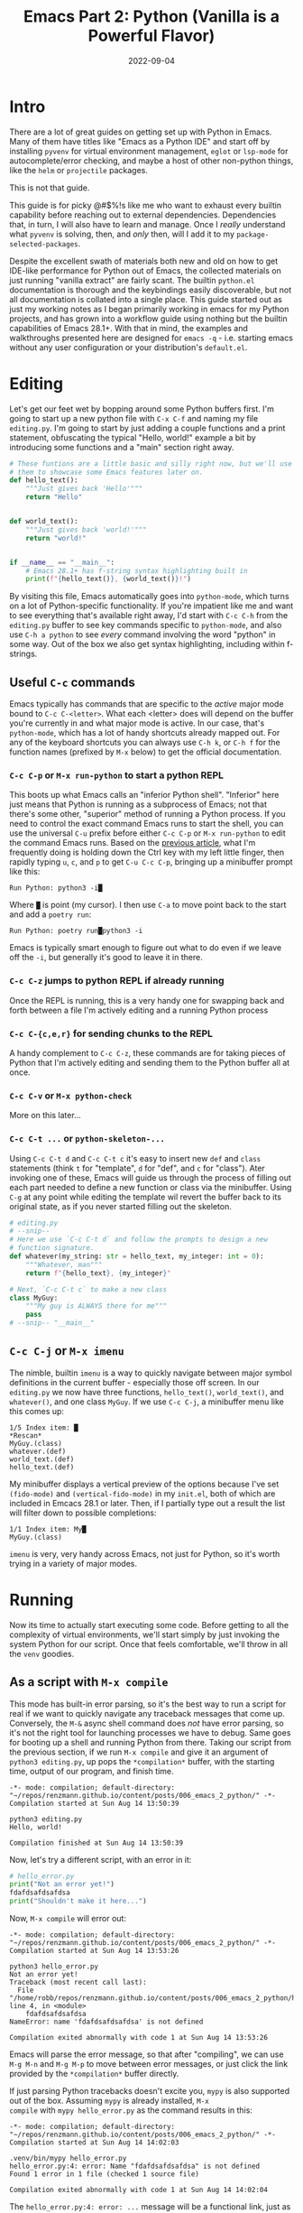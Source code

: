 #+title: Emacs Part 2: Python (Vanilla is a Powerful Flavor)
#+date: 2022-09-04
#+startup: inlineimages

* Intro
There are a lot of great guides on getting set up with Python in
Emacs.  Many of them have titles like "Emacs as a Python IDE" and
start off by installing =pyvenv= for virtual environment management,
=eglot= or =lsp-mode= for autocomplete/error checking, and maybe a
host of other non-python things, like the =helm= or =projectile=
packages.

This is not that guide.

This guide is for picky @#$%!s like me who want to exhaust every
builtin capability before reaching out to external dependencies.
Dependencies that, in turn, I will also have to learn and manage.
Once I /really/ understand what =pyvenv= is solving, then, and /only/
then, will I add it to my =package-selected-packages=.

[[file:nothing_without_lsp.png]]

Despite the excellent swath of materials both new and old on how to
get IDE-like performance for Python out of Emacs, the collected
materials on just running "vanilla extract" are fairly scant.  The
builtin =python.el= documentation is thorough and the keybindings
easily discoverable, but not all documentation is collated into a
single place.  This guide started out as just my working notes as I
began primarily working in emacs for my Python projects, and has grown
into a workflow guide using nothing but the builtin capabilities
of Emacs 28.1+.  With that in mind, the examples and walkthroughs
presented here are designed for =emacs -q= - i.e. starting emacs
without any user configuration or your distribution's =default.el=.


* Editing

Let's get our feet wet by bopping around some Python buffers first.
I'm going to start up a new python file with =C-x C-f= and naming my
file =editing.py=.  I'm going to start by just adding a couple
functions and a print statement, obfuscating the typical "Hello,
world!" example a bit by introducing some functions and a "main"
section right away.

#+begin_src python :tangle editing.py :comments link
# These funtions are a little basic and silly right now, but we'll use
# them to showcase some Emacs features later on.
def hello_text():
    """Just gives back 'Hello'"""
    return "Hello"


def world_text():
    """Just gives back 'world!'"""
    return "world!"


if __name__ == "__main__":
    # Emacs 28.1+ has f-string syntax highlighting built in
    print(f"{hello_text()}, {world_text()}!")
#+end_src

By visiting this file, Emacs automatically goes into =python-mode=,
which turns on a lot of Python-specific functionality.  If you're
impatient like me and want to see everything that's available right
away, I'd start with =C-c C-h= from the =editing.py= buffer to see key
commands specific to =python-mode=, and also use ~C-h a python~ to
see /every/ command involving the word "python" in some way.  Out of
the box we also get syntax highlighting, including within f-strings.

** Useful =C-c= commands

Emacs typically has commands that are specific to the /active/ major
mode bound to =C-c C-<letter>=.  What each <letter> does will depend
on the buffer you're currently in and what major mode is active.  In
our case, that's =python-mode=, which has a lot of handy shortcuts
already mapped out.  For any of the keyboard shortcuts you can always
use =C-h k=, or =C-h f= for the function names (prefixed by =M-x=
below) to get the official documentation.

*** =C-c C-p= or =M-x run-python= to start a python REPL

This boots up what Emacs calls an "inferior Python shell".
"Inferior" here just means that Python is running as a subprocess of
Emacs; not that there's some other, "superior" method of running a
Python process.  If you need to control the exact command Emacs runs
to start the shell, you can use the universal =C-u= prefix before
either =C-c C-p= or =M-x run-python= to edit the command Emacs runs.
Based on the [[https://robbmann.io/posts/005_emacs_1_packages/][previous article]], what I'm frequently doing is holding
down the Ctrl key with my left little finger, then rapidly typing =u=,
=c=, and =p= to get =C-u C-c C-p=, bringing up a minibuffer prompt
like this:

#+begin_example
Run Python: python3 -i█
#+end_example

Where =█= is point (my cursor).  I then use =C-a= to move point back
to the start and add a =poetry run=:

#+begin_example
Run Python: poetry run█python3 -i
#+end_example

Emacs is typically smart enough to figure out what to do even if we
leave off the =-i=, but generally it's good to leave it in there.

*** =C-c C-z= jumps to python REPL if already running

Once the REPL is running, this is a very handy one for swapping back
and forth between a file I'm actively editing and a running Python
process

*** =C-c C-{c,e,r}= for sending chunks to the REPL

A handy complement to =C-c C-z=, these commands are for taking pieces
of Python that I'm actively editing and sending them to the Python
buffer all at once.

*** =C-c C-v= or =M-x python-check=

More on this later...

*** =C-c C-t ...= or =python-skeleton-...=

Using =C-c C-t d= and =C-c C-t c= it's easy to insert new =def= and
=class= statements (think =t= for "template", =d= for "def", and =c=
for "class").  Ater invoking one of these, Emacs will guide us through
the process of filling out each part needed to define a new function
or class via the minibuffer.  Using =C-g= at any point while editing
the template wil revert the buffer back to its original state, as if
you never started filling out the skeleton.

#+begin_src python :session :tangle editing.py :comments link
# editing.py
# --snip--
# Here we use `C-c C-t d` and follow the prompts to design a new
# function signature.
def whatever(my_string: str = hello_text, my_integer: int = 0):
    """Whatever, man"""
    return f"{hello_text}, {my_integer}"

# Next, `C-c C-t c` to make a new class
class MyGuy:
    """My guy is ALWAYS there for me"""
    pass
# --snip-- "__main__"
#+end_src


** =C-c C-j= or =M-x imenu=
The nimble, builtin =imenu= is a way to quickly navigate between major
symbol definitions in the current buffer - especially those off
screen.  In our =editing.py= we now have three functions,
=hello_text()=, =world_text()=, and =whatever()=, and one class
=MyGuy=.  If we use =C-c C-j=, a minibuffer menu like this comes up:

#+begin_example
1/5 Index item: █
*Rescan*
MyGuy.(class)
whatever.(def)
world_text.(def)
hello_text.(def)
#+end_example

My minibuffer displays a vertical preview of the options because I've
set =(fido-mode)= and =(vertical-fido-mode)= in my =init.el=, both of
which are included in Emcacs 28.1 or later.  Then, if I partially type out a result the list will filter down to possible completions:

#+begin_example
1/1 Index item: My█
MyGuy.(class)
#+end_example

=imenu= is very, very handy across Emacs, not just for Python, so it's
worth trying in a variety of major modes.

* Running

Now its time to actually start executing some code.  Before getting to
all the complexity of virtual environments, we'll start simply by just
invoking the system Python for our script. Once that feels
comfortable, we'll throw in all the =venv= goodies.

** As a script with =M-x compile=
This mode has built-in error parsing, so it's the best way to run a
script for real if we want to quickly navigate any traceback messages
that come up.  Conversely, the =M-&= async shell command does /not/
have error parsing, so it's not the right tool for launching processes
we have to debug.  Same goes for booting up a shell and running Python
from there.  Taking our script from the previous section, if we run
=M-x compile= and give it an argument of =python3 editing.py=, up pops
the =*compilation*= buffer, with the starting time, output of our
program, and finish time.

#+begin_example
-*- mode: compilation; default-directory: "~/repos/renzmann.github.io/content/posts/006_emacs_2_python/" -*-
Compilation started at Sun Aug 14 13:50:39

python3 editing.py
Hello, world!

Compilation finished at Sun Aug 14 13:50:39
#+end_example

Now, let's try a different script, with an error in it:

#+begin_src python :session :tangle hello_error.py :comments link
# hello_error.py
print("Not an error yet!")
fdafdsafdsafdsa
print("Shouldn't make it here...")
#+end_src

Now, =M-x compile= will error out:

#+begin_example
-*- mode: compilation; default-directory: "~/repos/renzmann.github.io/content/posts/006_emacs_2_python/" -*-
Compilation started at Sun Aug 14 13:53:26

python3 hello_error.py
Not an error yet!
Traceback (most recent call last):
  File "/home/robb/repos/renzmann.github.io/content/posts/006_emacs_2_python/hello_error.py", line 4, in <module>
    fdafdsafdsafdsa
NameError: name 'fdafdsafdsafdsa' is not defined

Compilation exited abnormally with code 1 at Sun Aug 14 13:53:26
#+end_example

Emacs will parse the error message, so that after "compiling", we can
use =M-g M-n= and =M-g M-p= to move between error messages, or just
click the link provided by the =*compilation*= buffer directly.

If just parsing Python tracebacks doesn't excite you, =mypy= is also
supported out of the box.  Assuming =mypy= is already installed, =M-x
compile= with =mypy hello_error.py= as the command results in this:

#+begin_example
-*- mode: compilation; default-directory: "~/repos/renzmann.github.io/content/posts/006_emacs_2_python/" -*-
Compilation started at Sun Aug 14 14:02:03

.venv/bin/mypy hello_error.py
hello_error.py:4: error: Name "fdafdsafdsafdsa" is not defined
Found 1 error in 1 file (checked 1 source file)

Compilation exited abnormally with code 1 at Sun Aug 14 14:02:04
#+end_example

The =hello_error.py:4: error: ...= message will be a functional link, just as
before.  =mypy= is much more suitable for general error-checking though, so as
scripts (and bugs) grow, the =M-x compile= command can keep up:

#+begin_src python :tangle errors.py :comments link
# errors.py
import typing

import requests
import aaaaaaa

foo
print(typing.fdafdsafdsafdsafdsafdsafdsa)


def whatever(x: str) -> str:
    """Here's a docstring!"""
    return x + 1
#+end_src

#+begin_example
M-x compile RET mypy errors.py
#+end_example

#+begin_example
-*- mode: compilation; default-directory: "~/repos/renzmann.github.io/content/posts/006_emacs_2_python/" -*-
Compilation started at Sun Aug 14 14:06:55

.venv/bin/mypy errors.py
errors.py:6: error: Cannot find implementation or library stub for module named "aaaaaaa"
errors.py:6: note: See https://mypy.readthedocs.io/en/stable/running_mypy.html#missing-imports
errors.py:8: error: Name "foo" is not defined
errors.py:9: error: Module has no attribute "fdafdsafdsafdsafdsafdsafdsa"
errors.py:14: error: Unsupported operand types for + ("str" and "int")
Found 4 errors in 1 file (checked 1 source file)

Compilation exited abnormally with code 1 at Sun Aug 14 14:06:55
#+end_example

Now, we can use =M-g M-n= and =M-g M-p= to quickly navigate between
the errors in our code, even after navigating away from the original
=errors.py= buffer - Emacs will remember what's going on in the
=*compilation*= buffer so we can hop all around the code base while
addressing errors one at a time.

** Interactively with the Python shell

=python-mode= centers heavily around the use of an active, running
Python session for some of its features, as we'll see in the next
section.  Its documentation recommends regular use of =C-c C-c=, which
sends the entire buffer to the active inferior Python process.  That
means actually /executing/ Python code, which may feel a bit dangerous
for those of us who grew up with static analysis tools.  So the first
thing we need to make sure we don't accidentally kick off our whole
script is ensure that the main part of our program is properly
ensconced.

#+begin_src python
# editing.py
# --snip--
if __name__ == "__main__":
    print(f"{hello_text()}, {world_text()}!")
#+end_src

* Code Completion

Emacs uses the currently running ~*Python*~ process for looking up
symbols to complete.  As such, =python.el= recommends using =C-c C-c=
to send the entire buffer's contents to the Python shell periodically.
~if __name__ == "__main__"~ blocks do /not/ execute when using =C-c
C-c=.  To send all code in the current buffer, including the
=__main__= block, instead we must use =C-u C-c C-c=.

Another awkward default in Emacs is that what we typically know of as
"tab-complete" is bound to =M-TAB=, or the equivalent =C-M-i= (~C-i~
and ~TAB~ are the same thing).  On most Windows and Linux desktops,
Alt+Tab changes the active window, and ~C-M-i~ is much too cumbersome
to be a reasonable completion shortcut.  I prefer just being able to
hit =TAB= to invoke =completion-at-point=, so I use this snippet in my
=init.el=:

#+begin_src elisp
;; init.el
;; Use TAB in place of C-M-i for completion-at-point
(setq tab-always-indent 'complete)
#+end_src

Now to demonstrate this new completion power.  In our python file
=editing.py=, I know we have a function called =hello_text()=.  Within
the main block, I might have been typing something that looked like
this:

#+begin_src python
if __name__ == "__main__":
    print("{hell█
#+end_src

Where █ is point.  Attempting a =completion-at-point= using =C-M-i=
(or just =TAB= as I have re-bound it above) will yield ... nothing.
Maybe the indentation cycles, or it says "No match", or just - no
response.  What we require is a /running/ inferior Python process,
which will look up completion symbols.  After booting up Python with
=C-c C-p= and sending all the current buffer contents with =C-c C-c=,
hitting =TAB= completes the =hell= into =hello_text=:

#+begin_src python
if __name__ == "__main__":
    print("{hello_text█
#+end_src

In the case that the completion is ambiguous, a =*completions*= buffer
will pop up, prompting for input on how to continue.  Another nice
thing about this completion method is that it respects your
=completion-styles= setting.  Personally, I keep mine globally set to
include the =flex= style, which closely mimics fuzzy matching styles
like you get in VSCode, JetBrains, or ~fzf~:

#+begin_src elisp
;; init.el
(setq completion-styles '(flex basic partial-completion emacs22))
#+end_src

This allows me to type something like =hltx=, hit =TAB= and it
completes to =hello_text=.

* Debugging
If by running our Python code we encounter the =breakpoint()= builtin,
Emacs will automatically break into pdb/ipdb (depending on your
~PYTHONBREAKPOINT~ environment variable), jump to the breakpoint in
the code, and put an arrow at the next line to execute.

#+attr_html: :width 800px
#+caption: Running the Python debugger by using `C-c C-c`
[[./running_pdb.png]]

** =M-x pdb=

Simply populates the command to run with =python -m pdb=.  Can be
configured with the variable =gud-pdb-command-name=

* The =poetry= + =pyright= stack

The stack I use most frequently (for now) consists of:

1. =python3.10= as the Python runtime
2. =poetry= for dependency and environment management[fn:poetry]
3. =pyright= for error checking[fn:pyright]
4. =emacs= for everything else

Each component should, in theory, be easy to replace.  That is, if I
want =conda= as a package manager and =flake8= or =mypy= for
linting/type checking, it should be easy to do a drop-in replacement
for them.

For those who haven't heard the good news of =poetry=, it takes care
of a /lot/ of headaches that every pythonista regularly deals with.
It manages your virtual environment (creation and update),
=pyproject.toml= specification, and a =poetry.lock= file that serves
as a replacement for =requirements.txt=, housing exact dependency
version numbers for project collaborators to install.  All of these
are automatically kept in sync, so you never have the case like with
=conda= where someone does a =conda= or =pip= install into their
environment but never bothers to update the =setup.py=,
=environment.yml=, =requirements.txt= or whatever.

Earlier we mentioned that running our Python scripts via the =M-&=
async shell command interface wasn't a great use case for it.
However, using it to set up a poetry environment is a fantastic
example of when it is appropriate.

#+begin_example
Async shell command: poetry init -n --python=^3.10
#+end_example

Assuming the poetry command ran without error, it plopped down the
=pyproject.toml= in the same directory as =errors.py=.  In a similar
vein, we can add project dependencies using =M-&=

#+begin_example
Async shell command: poetry add pyright requests
#+end_example

The =*Async Shell Command*= buffer will update as poetry runs and
installs the required dependencies.  Following this, we should have
the =pyright= CLI installed to the virtual environment poetry set up
for us.  As a sanity check, I'll start up either =M-x shell= or =M-x
eshell= (whichever happens to be behaving better that day) to just get
a simple cross-platform shell running where I can try it out:

#+begin_example
~/tmp $ # using the same `errors.py` as in the earlier sectons
~/tmp $ poetry run pyright errors.py
No configuration file found.
pyproject.toml file found at /home/robb/repos/renzmann.github.io/content/posts/006_emacs_2_python.
Loading pyproject.toml file at /home/robb/repos/renzmann.github.io/content/posts/006_emacs_2_python/pyproject.toml
Pyproject file "/home/robb/repos/renzmann.github.io/content/posts/006_emacs_2_python/pyproject.toml" is missing "[tool.pyright]" section.
stubPath /home/robb/repos/renzmann.github.io/content/posts/006_emacs_2_python/typings is not a valid directory.
Assuming Python platform Linux
Searching for source files
Found 1 source file
/home/robb/repos/renzmann.github.io/content/posts/006_emacs_2_python/errors.py
  /home/robb/repos/renzmann.github.io/content/posts/006_emacs_2_python/errors.py:5:8 - error: Import "aaaaaaa" could not be resolved (reportMissingImports)
  /home/robb/repos/renzmann.github.io/content/posts/006_emacs_2_python/errors.py:7:1 - error: "foo" is not defined (reportUndefinedVariable)
  /home/robb/repos/renzmann.github.io/content/posts/006_emacs_2_python/errors.py:7:1 - warning: Expression value is unused (reportUnusedExpression)
  /home/robb/repos/renzmann.github.io/content/posts/006_emacs_2_python/errors.py:8:14 - error: "fdafdsafdsafdsafdsafdsafdsa" is not a known member of module (reportGeneralTypeIssues)
  /home/robb/repos/renzmann.github.io/content/posts/006_emacs_2_python/errors.py:13:12 - error: Operator "+" not supported for types "str" and "Literal[1]"
    Operator "+" not supported for types "str" and "Literal[1]" when expected type is "str" (reportGeneralTypeIssues)
  /home/robb/repos/renzmann.github.io/content/posts/006_emacs_2_python/errors.py:4:8 - warning: Import "requests" could not be resolved from source (reportMissingModuleSource)
4 errors, 2 warnings, 0 informations
Completed in 1.033sec
#+end_example

Emacs actually has a couple ways of running error-checking tools like
this.  The typical one is =M-x compile=, which we saw earlier, but
there's also =C-c C-v= for =M-x python-check=.  The latter will
automatically check for tools like =pyflakes= or =flake8=, but can be
configured with the =python-check-command= variable to pre-populate
the command to run.  Like =M-x compile=, =M-x python-check= will use a
buffer that looks identical to =*compilation*= in every way except
name: it will be called the =*Python check: <command you ran>*=
buffer.

For me, that means I typically have something like

#+begin_src elisp
(setq python-check-command "poetry run pyright")
#+end_src

and then =C-c C-v= from a python buffer will prompt like this while
=errors.py= is my active buffer

#+begin_example
Check command: poetry run pyright errors.py
#+end_example

** Adding error parsing to the pyright compile output

Unlike the =mypy= output, the error messages from =pyright= aren't
links, and we can't hop between messages using =M-g M-n= and =M-g M-p=
like before.  In order to gain this functionality, we need to add a
regex that can parse =pyright= messages.  There are two objects of
interest to accomplish this:

+ compilation-error-regexp-alist
+ compilation-error-regexp-alist-alist

Here's the formal description from =C-h v compilation-error-regexp-alist=:

#+begin_example
Alist that specifies how to match errors in compiler output.
On GNU and Unix, any string is a valid filename, so these
matchers must make some common sense assumptions, which catch
normal cases.  A shorter list will be lighter on resource usage.

Instead of an alist element, you can use a symbol, which is
looked up in ‘compilation-error-regexp-alist-alist’.
#+end_example

In not so many words, this says we should modify the =*-alist-alist=
version, and simply add a symbol to the =*-alist= variable.  Examining
the current value via =C-h v compliation-error-regexp-alist-alist=,
it's easy to see that we're after an expression a bit like this,

#+begin_src elisp
(add-to-list 'compilation-error-regexp-alist-alist
             '(pyright "regexp that parses pyright errors" 1 2 3))
#+end_src

eventually replacing the string in the middle with an actual Emacs
regexp.  Thankfully, Emacs has the =M-x re-builder= built in for doing
exactly that!  Since =*Python check: poetry run pyright errors.py*= is
a buffer like any other, we can hop over to it, and run =M-x
re-builder= to piece together a regex that extracts file name, line
number, and column number from each message.

#+attr_html: :width 800px
#+caption: Building the regex that parses pyright errors interactively
[[./re-builder.png]]

Clearly, there are some errors in the regexp so far, but as we edit
the text in the ~*RE-Builder*~ buffer, the highlighting in the
~*compilation*~ buffer will update live to show us what would be
captured by the regexp we've entered.  After fiddling with the
contents in the bottom buffer to get the highlighting correct, we've
got this regular expression:

#+begin_example
"^[[:blank:]]+\\(.+\\):\\([0-9]+\\):\\([0-9]+\\).*$"
#+end_example

Now we just need to add this into the
=compilation-error-regexp-alist-alist= in our =init.el=:

#+begin_src elisp
;; init.el
(require 'compile)
(add-to-list 'compilation-error-regexp-alist-alist
             '(pyright "^[[:blank:]]+\\(.+\\):\\([0-9]+\\):\\([0-9]+\\).*$" 1 2 3))
(add-to-list 'compilation-error-regexp-alist 'pyright)
#+end_src

After restarting emacs with the modified alist, we get error prasing from pyright output:

#+attr_html: :width 800px
#+caption: Functional links in the ~*compilation*~ buffer after running pyright
[[./pyright_error_parsing.png]]

* Virtual Environments

Since I use =poetry= so frequently, and I can prefix all of the Emacs
or shell commands with =poetry run=, it's pretty rare that I have to
invoke specific virtual environments.  That said, this guide would
have a pretty large hole in it if we didn't mention the vanilla
virtual environment experience.

Most folks tend to run a slightly different virtual environment
workflow from one another.  What I'm showing off below is the one I
think fits most easily with the flavor of vanilla already presented in
this article, with some added knowledge about how =.dir-locals.el=
works (coming up shortly).

** Create a virtual environment

Keeping a =.venv= folder at the top level of a project is one valid
way to organize things, but (vanilla) Emacs isn't going to make it
easy for us to use it that way.  Instead, I'd recommend keeping all
virtual environments in a central place.  For me, that looks like
this:

#+begin_example
M-! python3 -m venv ~/.cache/venvs/website
#+end_example

This builds a virtualenv named =website= for python utilities that
help buld my blog under the =~/.cache= directory on Unix.  To use this
virtualenv explicitly for shell utilities, I can always run commands
like this

#+begin_example
M-! ~/.cache/venvs/website/bin/python -m pip install mypy
M-! ~/.cache/venv/website/bin/mypy errors.py
#+end_example

Of course, adding the prefix =~/.cache/venvs/website/bin= every time
is a bit cumbersome, especially for frequent commands like =M-x
python-check=.

** =.dir-locals.el= for setting virtual environment

One quick way to reduce some typing is to add entries in a project
file called =.dir-locals.el=.  This is a special /data/ file that
Emacs will read, if it exists, and apply to all new buffers within the
project.  For our needs, we want to apply a couple changes to
=python-mode= specifically to use the virtual environment instead of
system python.  The two easy ones are the =python-check-command= and
=python-shell-virtualenv-root=:

#+begin_src elisp :tangle .dir-locals.el :comments link
;; .dir-locals.el
((python-mode . ((python-check-command . "%HOME%\\.cache\\venvs\\website\\Scripts\\python.exe -m mypy")
                 (python-shell-virtualenv-root . "~/.cache/venvs/website"))))
#+end_src

I've included a quirk of working on Microsoft Windows here - the
=python-check-command= needs to run through your shell, which is
~cmd.exe~ by default, and hence requires Windows-style paths.  The
=python-shell-virtualenv-root=, however, is evaulated by Emacs, and
can use tilde-expansion and Unix-style paths.  Changing default shell
commands to run through ~pwsh~ on Windows would likely alleviate this
issue, but it's worth calling out for ~cmd.exe~ users.

It's also worth mentioning here that =M-x add-dir-local-variable=
provides an easy interactive interface to editing the =.dir-locals.el=
file.

The =python-shell-virtualenv-root= part only affects running Python as
a shell within Emacs, it does /not/ affect things like PATH, async
commands, or =M-x compile=.  To demonstrate this, once we've set up
=.dir-locals.el= as above, and we either revert a Python buffer with
=C-x x g= or open a new Python buffer in the same project, a popup
like this appears:

#+begin_example
The local variables list in c:/Users/robbe/repos/renzmann.github.io/content/posts/006_emacs_2_python/
contains values that may not be safe (*).

Do you want to apply it?  You can type
y  -- to apply the local variables list.
n  -- to ignore the local variables list.
!  -- to apply the local variables list, and permanently mark these
      values (*) as safe (in the future, they will be set automatically.)
i  -- to ignore the local variables list, and permanently mark these
      values (*) as ignored

  * python-check-command : "%HOME%\\.cache\\venvs\\website\\Scripts\\python.exe -m mypy"
  * python-shell-virtualenv-root : "~/.cache/venvs/website"
#+end_example

Responding with ~y~ will set the =python-check-command= and
=python-shell-virtualenv-root= for just the current session, while ~!~
will add both of these values to the ~custom~ section in either
=init.el= or wherever you've set your ~custom-file~.  This is another
reason for using a common, central spot for virtual environments,
since across workstations I can use the same path relative to my
~$HOME~ directory.  After confirming, and using =C-c C-p=, we can
check which Python executable we're using in the ~*Python*~ buffer now:

#+begin_src
Python 3.10.6 (tags/v3.10.6:9c7b4bd, Aug  1 2022, 21:53:49) [MSC v.1932 64 bit (AMD64)] on win32
Type "help", "copyright", "credits" or "license" for more information.
>>> import sys; sys.executable
'c:\\Users\\robbe\\.cache\\venvs\\website\\Scripts\\python.exe'
#+end_src

Keep in mind, the values provided in =.dir-locals.el= are evaluated on
a per-buffer basis, so attempting to set a relative path like
~(python-shell-virtualenv-root . ".venv/website")~ will only work when
executing ~run-python~ in the same directory as =.dir-locals.el= /and/
=.venv/=.

The various compile and shell commands will /not/ respect the
virtualenv we've set via =.dir-locals.el=.  On *nix, ~M-x compile RET
which python3~ will still bring back some variant of
~/usr/bin/python3~, as will ~M-& which python~ or ~M-! which python~.
In a follow-up article we might explore how it /is/ possible to take
care of all this via =.dir-locals.el= and the special ~exec~ variable,
but it's not very elegant.

** All things considered: =pyvenv=

[[https://github.com/jorgenschaefer/pyvenv][=pyvenv=]] is a very lightweight package, clocking in at around 540
source lines of code, designed specifically around the challenge of
ensuring the correct python virtual environment is at the front of
PATH when running (async) shell commands, =M-x eshell=, =M-x shell=,
=M-x term=, =M-x python-check=, =M-x compile=, and more.  When
written, it was based around =virtualenv= and =virtualenvwrapper.sh=,
and some of the language it uses will reflect that.  Although
=virtualenv= has mostly fallen out of favor, the core functionality of
=pyvenv= is still very relevant.  Especially if you choose to adopt a
central store of virtual environments, as above, you can set that as a
=WORKON_HOME= variable ("workon" is terminology held over from
=virtualenvwrapper.sh=) to a directory that all your virtual
environments sit under, so that it's easy to select one with the
=pyvenv-workon= function.  When using =poetry=, that usually looks
like this:

#+begin_src elisp
(if (eq system-type 'windows-nt)
    ;; Default virtualenv cache directory for poetry on Microsoft Windows
    (setenv "WORKON_HOME" "$LOCALAPPDATA/pypoetry/Cache/virtualenvs")
  ;; Default virtualenv cache directory for poetry on *nix
  (setenv "WORKON_HOME" "~/.cache/pypoetry/virtualenvs"))
(pyvenv-mode)
#+end_src

Setting ~WORKON_HOME~ to =~/.cache/venvs= as in the previous examples
is another valid option.  Doing it this way also plays nice with
~.dir-locals.el~, since ~pyvenv~ exposes a way to set a project-level
venv with a single variable:

#+begin_src elisp
;; .dir-locals.el
((python-mode . ((pyvenv-workon . "website"))))
#+end_src

Also of use for folks who frequently swap between different projects
is ~(pyvenv-tracking-mode)~, which will automatically change the
active python virtual environment when you navigate to a different
buffer.

And, of course, if the whole "workon" and virtualenvs grouped together
under =~/.cache/venvs= isn't to taste, there's always =M-x
pyvenv-activate=, which lets you choose a virtual environement
anywhere on your system.  So, all-in-all, I'll probably stick with
=pyvenv= in my configuration, because setting all the different
utility PATHs without it is just such a pain.

* Next: Notebooking

Belive it or not, we've only scratched the surface.  =org-mode=
and =org-babel= together provide a fully-functional
"notebooking" (technically "literate programming") experience out of
the box with recent versions of Emacs.  The next article will focus
exclusively on Python and data science in Org as a near-complete
Jupyter replacement.

* Footnotes
[fn:pyright] https://github.com/microsoft/pyright#command-line
[fn:poetry] https://python-poetry.org/docs/#installation
[fn:ddavis-workon] https://ddavis.io/posts/emacs-python-lsp/
